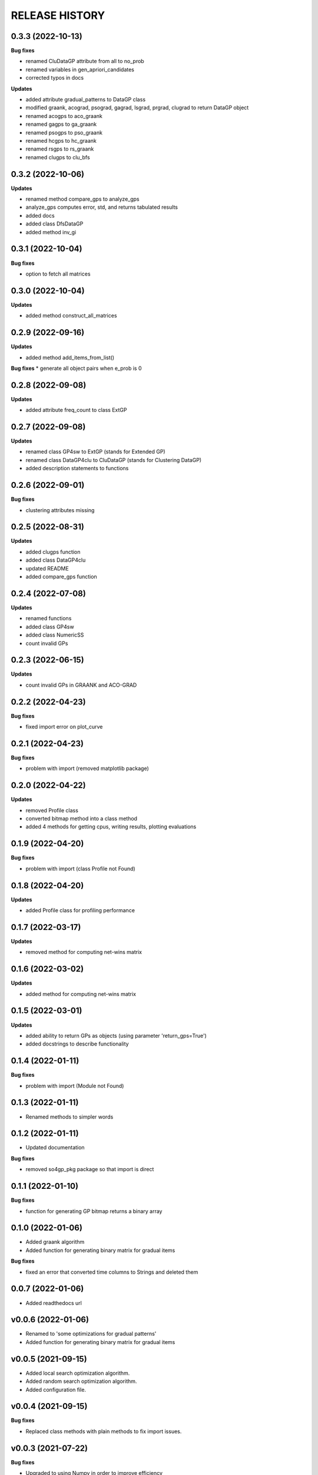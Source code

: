 
RELEASE HISTORY
***************


0.3.3 (2022-10-13)
---------------------------
**Bug fixes**

* renamed CluDataGP attribute from all to no_prob

* renamed variables in gen_apriori_candidates

* corrected typos in docs

**Updates**

* added attribute gradual_patterns to DataGP class

* modified graank, acograd, psograd, gagrad, lsgrad, prgrad, clugrad to return DataGP object

* renamed acogps to aco_graank

* renamed gagps to ga_graank

* renamed psogps to pso_graank

* renamed hcgps to hc_graank

* renamed rsgps to rs_graank

* renamed clugps to clu_bfs



0.3.2 (2022-10-06)
---------------------------
**Updates**

* renamed method compare_gps to analyze_gps

* analyze_gps computes error, std, and returns tabulated results

* added docs

* added class DfsDataGP

* added method inv_gi


0.3.1 (2022-10-04)
---------------------------
**Bug fixes**

* option to fetch all matrices



0.3.0 (2022-10-04)
---------------------------
**Updates**

* added method construct_all_matrices



0.2.9 (2022-09-16)
----------------------------

**Updates**

* added method add_items_from_list()

**Bug fixes**
* generate all object pairs when e_prob is 0



0.2.8 (2022-09-08)
----------------------------

**Updates**

* added attribute freq_count to class ExtGP


0.2.7 (2022-09-08)
----------------------------

**Updates**

* renamed class GP4sw to ExtGP (stands for Extended GP)

* renamed class DataGP4clu to CluDataGP (stands for Clustering DataGP)

* added description statements to functions


0.2.6 (2022-09-01)
----------------------------

**Bug fixes**

* clustering attributes missing


0.2.5 (2022-08-31)
----------------------------

**Updates**

* added clugps function

* added class DataGP4clu

* updated README

* added compare_gps function


0.2.4 (2022-07-08)
----------------------------

**Updates**

* renamed functions

* added class GP4sw

* added class NumericSS

* count invalid GPs



0.2.3 (2022-06-15)
----------------------------

**Updates**

* count invalid GPs in GRAANK and ACO-GRAD



0.2.2 (2022-04-23)
-----------------------------

**Bug fixes**

* fixed import error on plot_curve


0.2.1 (2022-04-23)
-----------------------------

**Bug fixes**

* problem with import (removed matplotlib package)


0.2.0 (2022-04-22)
-----------------------------

**Updates**

* removed Profile class

* converted bitmap method into a class method

* added 4 methods for getting cpus, writing results, plotting evaluations


0.1.9 (2022-04-20)
-----------------------------

**Bug fixes**

* problem with import (class Profile not Found)


0.1.8 (2022-04-20)
-----------------------------

**Updates**

* added Profile class for profiling performance


0.1.7 (2022-03-17)
-------------------

**Updates**

* removed method for computing net-wins matrix


0.1.6 (2022-03-02)
-------------------

**Updates**

* added method for computing net-wins matrix


0.1.5 (2022-03-01)
-------------------

**Updates**

* added ability to return GPs as objects (using parameter 'return_gps=True')

* added docstrings to describe functionality



0.1.4 (2022-01-11)
-------------------

**Bug fixes**

* problem with import (Module not Found)


0.1.3 (2022-01-11)
------------------

* Renamed methods to simpler words



0.1.2 (2022-01-11)
------------------

* Updated documentation

**Bug fixes**

- removed so4gp_pkg package so that import is direct



0.1.1 (2022-01-10)
------------------

**Bug fixes**

- function for generating GP bitmap returns a binary array



0.1.0 (2022-01-06)
------------------

* Added graank algorithm

* Added function for generating binary matrix for gradual items

**Bug fixes**

- fixed an error that converted time columns to Strings and deleted them




0.0.7 (2022-01-06)
-------------------

* Added readthedocs url


v0.0.6 (2022-01-06)
-------------------

* Renamed to 'some optimizations for gradual patterns'
* Added function for generating binary matrix for gradual items



v0.0.5 (2021-09-15)
-------------------

* Added local search optimization algorithm.
* Added random search optimization algorithm.
* Added configuration file.



v0.0.4 (2021-09-15)
--------------------

**Bug fixes**

- Replaced class methods with plain methods to fix import issues.



v0.0.3 (2021-07-22)
-------------------

**Bug fixes**

- Upgraded to using Numpy in order to improve efficiency